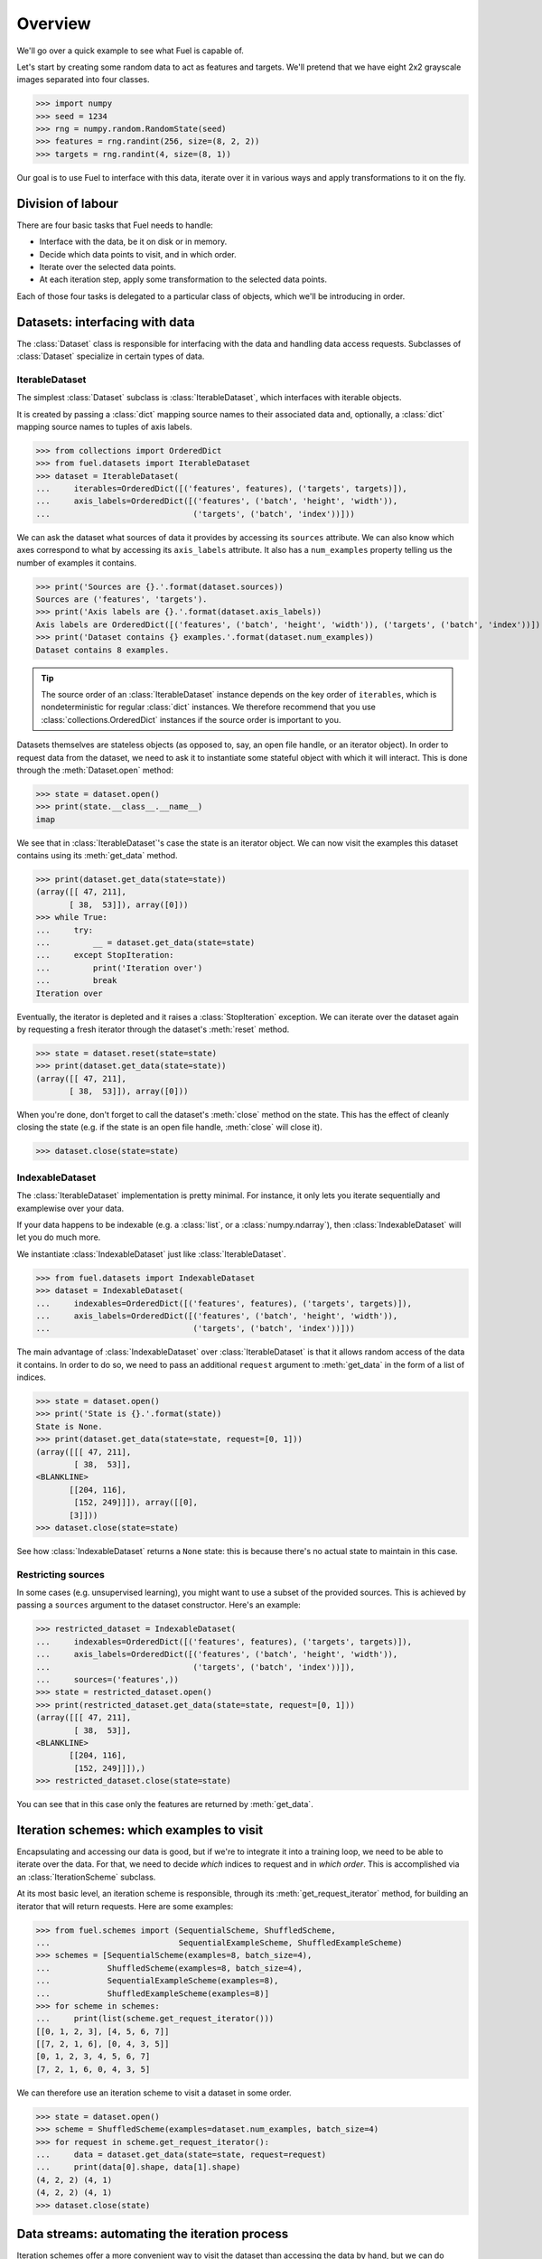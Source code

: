Overview
========

We'll go over a quick example to see what Fuel is capable of.

Let's start by creating some random data to act as features and targets. We'll
pretend that we have eight 2x2 grayscale images separated into four classes.

>>> import numpy
>>> seed = 1234
>>> rng = numpy.random.RandomState(seed)
>>> features = rng.randint(256, size=(8, 2, 2))
>>> targets = rng.randint(4, size=(8, 1))

Our goal is to use Fuel to interface with this data, iterate over it in various
ways and apply transformations to it on the fly.

Division of labour
------------------

There are four basic tasks that Fuel needs to handle:

* Interface with the data, be it on disk or in memory.
* Decide which data points to visit, and in which order.
* Iterate over the selected data points.
* At each iteration step, apply some transformation to the selected data points.

Each of those four tasks is delegated to a particular class of objects, which
we'll be introducing in order.

Datasets: interfacing with data
-------------------------------

The :class:`Dataset` class is responsible for interfacing with the data and
handling data access requests. Subclasses of :class:`Dataset` specialize in
certain types of data.

IterableDataset
^^^^^^^^^^^^^^^

The simplest :class:`Dataset` subclass is :class:`IterableDataset`, which
interfaces with iterable objects.

It is created by passing a :class:`dict` mapping source names to their
associated data and, optionally, a :class:`dict` mapping source names to tuples
of axis labels.

>>> from collections import OrderedDict
>>> from fuel.datasets import IterableDataset
>>> dataset = IterableDataset(
...     iterables=OrderedDict([('features', features), ('targets', targets)]),
...     axis_labels=OrderedDict([('features', ('batch', 'height', 'width')),
...                              ('targets', ('batch', 'index'))]))

We can ask the dataset what sources of data it provides by accessing its
``sources`` attribute. We can also know which axes correspond to what by
accessing its ``axis_labels`` attribute. It also has a ``num_examples`` property
telling us the number of examples it contains.

>>> print('Sources are {}.'.format(dataset.sources))
Sources are ('features', 'targets').
>>> print('Axis labels are {}.'.format(dataset.axis_labels))
Axis labels are OrderedDict([('features', ('batch', 'height', 'width')), ('targets', ('batch', 'index'))]).
>>> print('Dataset contains {} examples.'.format(dataset.num_examples))
Dataset contains 8 examples.

.. tip::

   The source order of an :class:`IterableDataset` instance depends on the key
   order of ``iterables``, which is nondeterministic for regular :class:`dict`
   instances. We therefore recommend that you use
   :class:`collections.OrderedDict` instances if the source order is important
   to you.

Datasets themselves are stateless objects (as opposed to, say, an open file
handle, or an iterator object). In order to request data from the dataset, we
need to ask it to instantiate some stateful object with which it will interact.
This is done through the :meth:`Dataset.open` method:

>>> state = dataset.open()
>>> print(state.__class__.__name__)
imap

We see that in :class:`IterableDataset`'s case the state is an iterator object.
We can now visit the examples this dataset contains using its
:meth:`get_data` method.

>>> print(dataset.get_data(state=state))
(array([[ 47, 211],
       [ 38,  53]]), array([0]))
>>> while True:
...     try:
...         __ = dataset.get_data(state=state)
...     except StopIteration:
...         print('Iteration over')
...         break
Iteration over

Eventually, the iterator is depleted and it raises a :class:`StopIteration`
exception. We can iterate over the dataset again by requesting a fresh iterator
through the dataset's :meth:`reset` method.

>>> state = dataset.reset(state=state)
>>> print(dataset.get_data(state=state))
(array([[ 47, 211],
       [ 38,  53]]), array([0]))

When you're done, don't forget to call the dataset's :meth:`close` method on
the state. This has the effect of cleanly closing the state (e.g. if the state
is an open file handle, :meth:`close` will close it).

>>> dataset.close(state=state)

IndexableDataset
^^^^^^^^^^^^^^^^

The :class:`IterableDataset` implementation is pretty minimal. For instance, it
only lets you iterate sequentially and examplewise over your data.

If your data happens to be indexable (e.g. a :class:`list`, or a
:class:`numpy.ndarray`), then :class:`IndexableDataset` will let you do much
more.

We instantiate :class:`IndexableDataset` just like :class:`IterableDataset`.

>>> from fuel.datasets import IndexableDataset
>>> dataset = IndexableDataset(
...     indexables=OrderedDict([('features', features), ('targets', targets)]),
...     axis_labels=OrderedDict([('features', ('batch', 'height', 'width')),
...                              ('targets', ('batch', 'index'))]))

The main advantage of :class:`IndexableDataset` over :class:`IterableDataset`
is that it allows random access of the data it contains. In order to do so, we
need to pass an additional ``request`` argument to :meth:`get_data` in the form
of a list of indices.

>>> state = dataset.open()
>>> print('State is {}.'.format(state))
State is None.
>>> print(dataset.get_data(state=state, request=[0, 1]))
(array([[[ 47, 211],
        [ 38,  53]],
<BLANKLINE>
       [[204, 116],
        [152, 249]]]), array([[0],
       [3]]))
>>> dataset.close(state=state)

See how :class:`IndexableDataset` returns a ``None`` state: this is because
there's no actual state to maintain in this case.

Restricting sources
^^^^^^^^^^^^^^^^^^^

In some cases (e.g. unsupervised learning), you might want to use a subset of
the provided sources. This is achieved by passing a ``sources`` argument to the
dataset constructor. Here's an example:

>>> restricted_dataset = IndexableDataset(
...     indexables=OrderedDict([('features', features), ('targets', targets)]),
...     axis_labels=OrderedDict([('features', ('batch', 'height', 'width')),
...                              ('targets', ('batch', 'index'))]),
...     sources=('features',))
>>> state = restricted_dataset.open()
>>> print(restricted_dataset.get_data(state=state, request=[0, 1]))
(array([[[ 47, 211],
        [ 38,  53]],
<BLANKLINE>
       [[204, 116],
        [152, 249]]]),)
>>> restricted_dataset.close(state=state)

You can see that in this case only the features are returned by
:meth:`get_data`.

Iteration schemes: which examples to visit
------------------------------------------

Encapsulating and accessing our data is good, but if we're to integrate it into
a training loop, we need to be able to iterate over the data. For that, we need
to decide *which* indices to request and in *which order*. This is accomplished
via an :class:`IterationScheme` subclass.

At its most basic level, an iteration scheme is responsible, through its
:meth:`get_request_iterator` method, for building an iterator that will return
requests. Here are some examples:

>>> from fuel.schemes import (SequentialScheme, ShuffledScheme,
...                           SequentialExampleScheme, ShuffledExampleScheme)
>>> schemes = [SequentialScheme(examples=8, batch_size=4),
...            ShuffledScheme(examples=8, batch_size=4),
...            SequentialExampleScheme(examples=8),
...            ShuffledExampleScheme(examples=8)]
>>> for scheme in schemes:
...     print(list(scheme.get_request_iterator()))
[[0, 1, 2, 3], [4, 5, 6, 7]]
[[7, 2, 1, 6], [0, 4, 3, 5]]
[0, 1, 2, 3, 4, 5, 6, 7]
[7, 2, 1, 6, 0, 4, 3, 5]

We can therefore use an iteration scheme to visit a dataset in some order.

>>> state = dataset.open()
>>> scheme = ShuffledScheme(examples=dataset.num_examples, batch_size=4)
>>> for request in scheme.get_request_iterator():
...     data = dataset.get_data(state=state, request=request)
...     print(data[0].shape, data[1].shape)
(4, 2, 2) (4, 1)
(4, 2, 2) (4, 1)
>>> dataset.close(state)

Data streams: automating the iteration process
----------------------------------------------

Iteration schemes offer a more convenient way to visit the dataset than
accessing the data by hand, but we can do better: the act of getting a fresh
state from the dataset, getting a request iterator from the iteration scheme,
using both to access the data and closing the state is repetitive. To automate
this, we have *data streams*, which are subclasses of
:class:`AbstractDataStream`.

The most common :class:`AbstractDataStream` subclass is :class:`DataStream`. It
is instantiated with a dataset and an iteration scheme, and returns an epoch
iterator through its :meth:`get_epoch_iterator` method, which iterates over the
dataset in the order defined by the iteration scheme.

>>> from fuel.streams import DataStream
>>> data_stream = DataStream(dataset=dataset, iteration_scheme=scheme)
>>> for data in data_stream.get_epoch_iterator():
...     print(data[0].shape, data[1].shape)
(4, 2, 2) (4, 1)
(4, 2, 2) (4, 1)


Transformers: apply some transformation on the fly
--------------------------------------------------

Some data streams take data streams as input. We call them *transformers*, and
they enable us to build complex data preprocessing pipelines.

Transformers are :class:`Transformer` subclasses. Most of the the transformers
you'll encounter are located in the ``fuel.transformers`` module. Here are some
commonly used ones:

* :class:`Flatten`: flattens the input into a matrix (for batch input) or a
  vector (for examplewise input).
* :class:`ScaleAndShift`: scales and shifts the input by scalar quantities.
* :class:`Cast`: casts the input into some data type.

As an example, let's standardize the images we have by substracting their mean
and dividing by their standard deviation.

>>> from fuel.transformers import ScaleAndShift
>>> # Note: ScaleAndShift applies (batch * scale) + shift, as
>>> # opposed to (batch + shift) * scale.
>>> scale = 1.0 / features.std()
>>> shift = - scale * features.mean()
>>> standardized_stream = ScaleAndShift(data_stream=data_stream,
...                                     scale=scale, shift=shift,
...                                     which_sources=('features',))

The resulting data stream can be used to iterate over the dataset just like
before, but this time features will be standardized on-the-fly.

>>> for batch in standardized_stream.get_epoch_iterator():
...     print(batch)
(array([[[ 0.18530572, -1.54479571],
        [ 0.42249705,  0.24111545]],
<BLANKLINE>
       [[-1.30760439,  0.98059429],
        [-1.43317627, -1.2238898 ]],
<BLANKLINE>
       [[ 1.46892937,  1.58054882],
        [ 0.47830677, -1.2657471 ]],
<BLANKLINE>
       [[ 0.63178351, -0.28907693],
        [-0.40069638,  1.10616617]]]), array([[1],
       [0],
       [3],
       [2]]))
(array([[[ 1.32940506, -0.2332672 ],
        [-1.60060544, -0.31698179]],
<BLANKLINE>
       [[ 0.03182898,  0.50621164],
        [-1.64246273,  1.28754777]],
<BLANKLINE>
       [[ 0.88292727, -0.34488665],
        [ 0.15740086,  1.51078666]],
<BLANKLINE>
       [[-1.00065091, -0.84717417],
        [ 0.84106998, -0.19140991]]]), array([[2],
       [0],
       [3],
       [2]]))

Now, let's imagine that for some reason (e.g. running Theano code on GPU) we
need features to have a data type of ``float32``.

>>> from fuel.transformers import Cast
>>> cast_standardized_stream = Cast(
...     data_stream=standardized_stream,
...     dtype='float32', which_sources=('features',))

As you can see, Fuel makes it easy to chain transformations to form a
preprocessing pipeline. The complete pipeline now looks like this:

>>> data_stream = Cast(
...     ScaleAndShift(
...         DataStream(
...             dataset=dataset, iteration_scheme=scheme),
...         scale=scale, shift=shift, which_sources=('features',)),
...     dtype='float32', which_sources=('features',))

Schematic overview of Fuel
--------------------------

For the more visual people, here's a schematic view of how the different
components of Fuel interact together.

.. digraph:: datasets
   :caption: A simplified overview of the interactions between the different parts of the data-handling classes in Fuel. Dashed lines are optional.

   Dataset -> DataStream [label=" Argument to"];
   DataStream -> Dataset [label=" Gets data from"];
   DataStream -> DataIterator [label=" Returns"];
   IterationScheme -> DataStream [style=dashed, label=" Argument to"];
   DataStream -> IterationScheme [style=dashed, label=" Gets request iterator"];
   IterationScheme -> RequestIterator [label=" Returns"];
   RequestIterator -> DataIterator [style=dashed, label=" Argument to"];
   DataIterator -> DataStream [label=" Gets data from"];
   DataStream -> DataStream [style=dashed, label=" Gets data from (transformer)"];
   { rank=same; RequestIterator DataIterator }

Datasets
  Datasets provide an interface to the data we are trying to access. This data
  is usually stored on disk, but can also be created on the fly (e.g. drawn
  from a distribution), requested from a database or server, etc. Datasets are
  largely *stateless*. Multiple data streams can be iterating over the same
  dataset simultaneously, so the dataset couldn't have a single state to store
  e.g. its location in a file. Instead, the dataset provides a set of methods
  (:meth:`~.datasets.Dataset.open`, :meth:`~.datasets.Dataset.close`,
  :meth:`~.datasets.Dataset.get_data`, etc.) that interact with a particular
  state, which is managed by a data stream.

Data stream
  A data stream uses the interface of a dataset to e.g. iterate over the data.
  Data streams can produce data set iterators (epoch iterators) which will use
  the data stream's state to return actual data. Data streams can optionally
  use an iteration scheme to describe in what way (e.g. in what order) they
  will request data from the dataset.

Transformer
  A transformer is really just another data stream, except that it doesn't take
  a dataset but another data stream as its input. This allows us to set up a
  data processing pipeline, which can be quite powerful. For example, given a
  data set that produces sentences from a text corpus, we could use a chain of
  transformers to read groups of sentences into a cache, sort them by length,
  group them into minibatches, and pad them to be of the same length.

Iteration scheme
  A iteration scheme describes *how* we should proceed to iterate over the
  data. Iteration schemes will normally describe a sequence of batch sizes
  (e.g.  a constant minibatch size), or a sequence of indices to our data (e.g.
  indices of shuffled minibatches). Iteration schemes return request iterators.

Request iterator
  A request iterator implements the Python iteration protocol. It represents a
  single epoch of requests, as determined by the iteration scheme that produced
  it.

Data iterator
  A data iterator also implements the Python iteration protocol. It optionally
  uses a request iterator and returns data at each step (requesting it from the
  data stream). A single iteration over a data iterator represents a single
  epoch.

Going further
-------------

You now know enough to find your way around Fuel. Here are the next steps:

* Learn :doc:`how to use built-in datasets <built_in_datasets>`.
* Learn :doc:`how to import your own data in Fuel <h5py_dataset>`.
* Learn :doc:`how to extend Fuel <extending_fuel>` to suit your needs.
